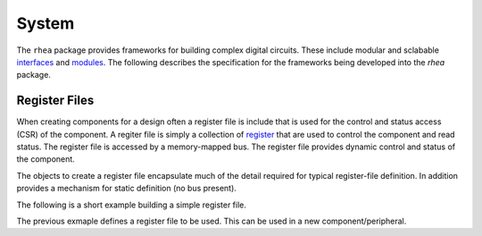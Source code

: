 
System
======

The ``rhea`` package provides frameworks for building complex digital
circuits.  These include modular and sclabable `interfaces`_ and 
`modules`_.  The following describes the specification for the 
frameworks being developed into the `rhea` package.

.. _modules :
.. _interfaces : 


Register Files
--------------
When creating components for a design often a register file is include
that is used for the control and status access (CSR) of the component.
A regiter file is simply a collection of `register`_ that are used to 
control the component and read status. The register file is accessed by 
a memory-mapped bus.  The register file provides dynamic control and
status of the component.

The objects to create a register file encapsulate much of the detail 
required for typical register-file definition.  In addition provides 
a mechanism for static definition (no bus present).

.. _register :

The following is a short example building a simple register file.

.. code-block::python

    # create a registrer file
    regfile = RegisterFile()
    
    # create a status register and add it to the register file
    reg = Register(name='status', access='ro', default=0)
    regfile.add_register(reg)
    
    # create a control register with named bits and add
    reg = Register(name='control', access='rw', default=1)
    reg.add_named_bits('enable', bits=0, comment="enable the compoent")
    reg.add_named_bits('pause', bits=1, comment="pause current operation")
    reg.add_named_bits('mode', bits=(4,2), comment="select mode")
    regfile.add_register(reg)
    
    
The previous exmaple defines a register file to be used.  This can be 
used in a new component/peripheral.  

.. code-block::python

   def led_blinker(glbl, membus, leds):
       
       # instantiate the module to interface to the the regfile
       
       # instantiate different LED blinking modules
       led_modules = (led_stroby, led_dance, led_count,)
       mleds = [Signal(leds.val) for _ in led_modules]
       mods = []
       for ii, ledmod in enumerate(led_modules): 
           mods += ledmod(glbl, mleds[ii])
       
       # 
